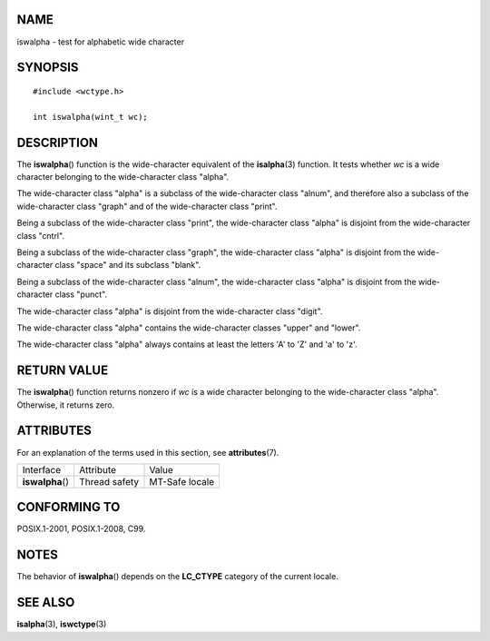 NAME
====

iswalpha - test for alphabetic wide character

SYNOPSIS
========

::

   #include <wctype.h>

   int iswalpha(wint_t wc);

DESCRIPTION
===========

The **iswalpha**\ () function is the wide-character equivalent of the
**isalpha**\ (3) function. It tests whether *wc* is a wide character
belonging to the wide-character class "alpha".

The wide-character class "alpha" is a subclass of the wide-character
class "alnum", and therefore also a subclass of the wide-character class
"graph" and of the wide-character class "print".

Being a subclass of the wide-character class "print", the wide-character
class "alpha" is disjoint from the wide-character class "cntrl".

Being a subclass of the wide-character class "graph", the wide-character
class "alpha" is disjoint from the wide-character class "space" and its
subclass "blank".

Being a subclass of the wide-character class "alnum", the wide-character
class "alpha" is disjoint from the wide-character class "punct".

The wide-character class "alpha" is disjoint from the wide-character
class "digit".

The wide-character class "alpha" contains the wide-character classes
"upper" and "lower".

The wide-character class "alpha" always contains at least the letters
'A' to 'Z' and 'a' to 'z'.

RETURN VALUE
============

The **iswalpha**\ () function returns nonzero if *wc* is a wide
character belonging to the wide-character class "alpha". Otherwise, it
returns zero.

ATTRIBUTES
==========

For an explanation of the terms used in this section, see
**attributes**\ (7).

================ ============= ==============
Interface        Attribute     Value
**iswalpha**\ () Thread safety MT-Safe locale
================ ============= ==============

CONFORMING TO
=============

POSIX.1-2001, POSIX.1-2008, C99.

NOTES
=====

The behavior of **iswalpha**\ () depends on the **LC_CTYPE** category of
the current locale.

SEE ALSO
========

**isalpha**\ (3), **iswctype**\ (3)
